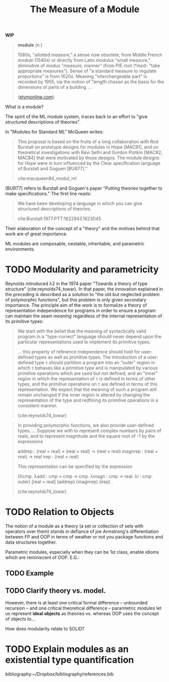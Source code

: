 #+TITLE: The Measure of a Module

*WIP*

#+BEGIN_QUOTE
*module* (n.)

1580s, "allotted measure," a sense now obsolete, from Middle French /module/
(1540s) or directly from Latin /modulus/ "small measure," diminutive of /modus/
"measure, manner" (from PIE root /\*med-/ "take appropriate measures"). Sense of
"a standard measure to regulate proportions" is from 1620s. Meaning
"interchangeable part" is recorded by 1955, via the notion of "length chosen as
the basis for the dimensions of parts of a building ...

([[https://www.etymonline.com/word/module#etymonline_v_17382][etymonline.com]])
#+END_QUOTE

What is a module?

The spirit of the ML module system, traces back to an effort to "give structured
descriptions of theories".

In "Modules for Standard ML" McQueen writes:

#+BEGIN_QUOTE
This proposal is based on the fruits of a long collaboration with Rod Burstall
on prototype designs for modules in Hope [MAC81], and on theoretical
investigations with Ravi Sethi and Gordon Plotkin [MAC82, MAC84] that were
motivated by those designs. The module designs for Hope were in turn influenced
by the Clear specification language of Burstall and Goguen [BUR77].''

cite:macqueen84_modul_ml
#+END_QUOTE


[BUR77] refers to Burstall and Goguen's paper "Putting theories together to make
specifications." The first line reads:

#+BEGIN_QUOTE
We have been developing a language in which you can give structured
descriptions of theories.

cite:Burstall:1977:PTT:1622943.1623045
#+END_QUOTE

Their elaboration of the concept of a "theory" and the motives behind that work
are of great importance.

ML modules are composable, nestable, inheritable, and parametric environments.

* TODO Modularity and parametricity

Reynolds introduced λ2 in the 1974 paper "Towards a theory of type structure"
(cite:reynolds74_towar). In that paper, the innovation explained in the
preceding is described as a solution to "the old but neglected problem of
polymorphic functions", but this problem is only given secondary importance. The
principle aim of the work is to formalize a theory of representation
independence for programs in order to ensure a program can maintain the seam
/meaning/ regardless of the internal representation of its primitive types:

#+BEGIN_QUOTE
We start with the belief that the meaning of syntactically valid program in a
"type-correct" language should never depend upon the particular representations
used to implement its primitive types.

... this property of reference independence should hold for user-defined types
as well as primitive types. The introduction of a user-defined type =t= should
partition a program into an "outer" region in which =t= behaves like a primitive
type and is manipulated by various primitive operations which are used but not
defined, and an "inner" region in which the representation of =t= is defined in
terms of other types, and the primitive operations on =t= are defined in terms
of this representation. We expect that the meaning of such a program will remain
unchanged if the inner region is altered by changing the representation of the
type and redfining its primitive operations in a consistent manner.

(cite:reynolds74_towar)
#+END_QUOTE

#+BEGIN_QUOTE
In providing polymorphic functions, we also provide user-defined types. ... Suppose
we with to represent complex numbers by pairs of reals, and to represent
magnitude and the square root of -1 by the expressions

    addrep : (real × real) × (real × real) -> (real × real)
    magnrep : (real × real) -> real
    irep : (real × real)

This representation can be specified by the expression

    (Λcmp. λadd : cmp × cmp -> cmp. λmagn : cmp -> real. λi : cmp. outer)
        [real × real] (addrep) (magnrep) (irep) .

(cite:reynolds74_towar)
#+END_QUOTE

* TODO Relation to Objects

The notion of a module as a theory (a set or collection of sets with operators
over them) stands in defiance of joe Armstrong's differentiation
between FP and OOP in terms of weather or not you package functions and data
structures together.

Parametric modules, especially when they can be 1st class, enable idioms which
are reminiscent of OOP. E.G.:

** TODO Example
** TODO Clarify theory vs. model.

However, there is at least one critical formal difference -- unbounded recursion
-- and one critical theoretical difference -- paramtetric modules let us
represent *ideal objects* as theories vs. whereas OOP uses the concept of
objects to...

How does modularity relate to SOLID?

* TODO Explain modules as an existential type quantification


bibliography:~/Dropbox/bibliography/references.bib

